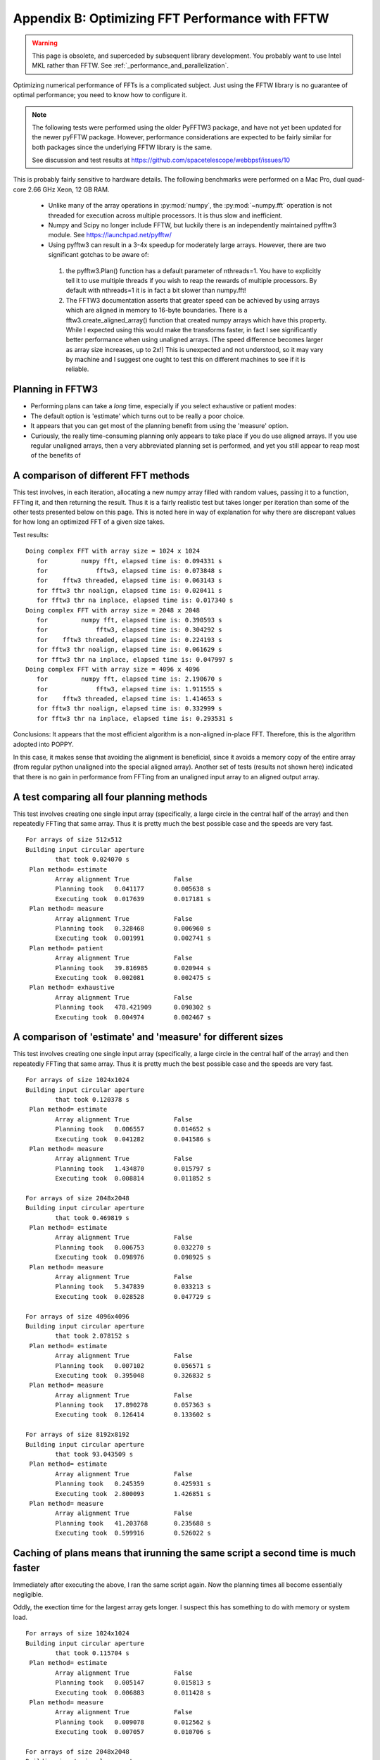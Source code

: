 Appendix B: Optimizing FFT Performance with FFTW
================================================

.. warning::

    This page is obsolete, and superceded by subsequent library development. You probably want
    to use Intel MKL rather than FFTW. See :ref:`_performance_and_parallelization`.

Optimizing numerical performance of FFTs is a complicated subject. Just using the FFTW library is no guarantee of optimal performance; you need to know how to configure it.

.. note::
   The following tests were performed using the older PyFFTW3 package, and have not yet been updated for the newer pyFFTW package. However, performance considerations are expected to be fairly similar for both packages since the underlying FFTW library is the same.

   See discussion and test results at https://github.com/spacetelescope/webbpsf/issues/10

This is probably fairly sensitive to hardware details. The following benchmarks were performed on a Mac Pro, dual quad-core 2.66 GHz Xeon, 12 GB RAM.

 * Unlike many of the array operations in :py:mod:`numpy`, the :py:mod:`~numpy.fft` operation is not threaded for execution across multiple processors. It is thus slow and inefficient.
 * Numpy and Scipy no longer include FFTW, but luckily there is an independently maintained pyfftw3 module.  See https://launchpad.net/pyfftw/
 * Using pyfftw3 can result in a 3-4x speedup for moderately large arrays.  However, there are two significant gotchas to be aware of:

  1) the pyfftw3.Plan() function has a default parameter of nthreads=1. You have to
     explicitly tell it to use multiple threads if you wish to reap the
     rewards of multiple processors.  By default with nthreads=1 it is in fact a
     bit slower than numpy.fft!
  2) The FFTW3 documentation asserts that greater speed can be achieved by using
     arrays which are aligned in memory to 16-byte boundaries. There is a
     fftw3.create_aligned_array() function that created numpy arrays which have
     this property. While I expected using this would make the transforms faster,
     in fact I see significantly better performance when using unaligned arrays.
     (The speed difference becomes larger as array size increases, up to 2x!)
     This is unexpected and not understood, so it may vary by machine and I
     suggest one ought to test this on different machines to see if it is reliable.


Planning in FFTW3
------------------



* Performing plans can take a *long* time, especially if you select exhaustive or patient modes: 
* The default option is 'estimate' which turns out to be really a poor choice.  
* It appears that you can get most of the planning benefit from using the 'measure' option. 
* Curiously, the really time-consuming planning only appears to take place if you do use aligned arrays. 
  If you use regular unaligned arrays, then a very abbreviated planning set is performed, and yet you still
  appear to reap most of the benefits of 



A comparison of different FFT methods
-------------------------------------

This test involves, in each iteration, allocating a new numpy array filled
with random values, passing it to a function, FFTing it, and then returning the
result. Thus it is a fairly realistic test but takes longer per iteration than some of the
other tests presented below on this page. This is noted here in way of explanation for why
there are discrepant values for how long an optimized FFT of a given size takes. 


Test results::

    Doing complex FFT with array size = 1024 x 1024
       for         numpy fft, elapsed time is: 0.094331 s
       for             fftw3, elapsed time is: 0.073848 s
       for    fftw3 threaded, elapsed time is: 0.063143 s
       for fftw3 thr noalign, elapsed time is: 0.020411 s
       for fftw3 thr na inplace, elapsed time is: 0.017340 s
    Doing complex FFT with array size = 2048 x 2048
       for         numpy fft, elapsed time is: 0.390593 s
       for             fftw3, elapsed time is: 0.304292 s
       for    fftw3 threaded, elapsed time is: 0.224193 s
       for fftw3 thr noalign, elapsed time is: 0.061629 s
       for fftw3 thr na inplace, elapsed time is: 0.047997 s
    Doing complex FFT with array size = 4096 x 4096
       for         numpy fft, elapsed time is: 2.190670 s
       for             fftw3, elapsed time is: 1.911555 s
       for    fftw3 threaded, elapsed time is: 1.414653 s
       for fftw3 thr noalign, elapsed time is: 0.332999 s
       for fftw3 thr na inplace, elapsed time is: 0.293531 s



Conclusions: It appears that the most efficient algorithm is a non-aligned in-place FFT.  Therefore, this is the algorithm adopted into POPPY.

In this case, it makes sense that avoiding the alignment is beneficial, since it avoids a memory copy of the
entire array (from regular python unaligned into the special aligned array). 
Another set of tests (results not shown here) indicated that there is no gain in performance from FFTing from an unaligned input array to an aligned output array.


A test comparing all four planning methods
------------------------------------------

This test involves creating one single input array (specifically, a large circle in the central half of the array)
and then repeatedly FFTing that same array. Thus it is pretty much the best possible case and the speeds are very fast.  ::

    For arrays of size 512x512
    Building input circular aperture
            that took 0.024070 s
     Plan method= estimate
            Array alignment True            False
            Planning took   0.041177        0.005638 s
            Executing took  0.017639        0.017181 s
     Plan method= measure
            Array alignment True            False
            Planning took   0.328468        0.006960 s
            Executing took  0.001991        0.002741 s
     Plan method= patient
            Array alignment True            False
            Planning took   39.816985       0.020944 s
            Executing took  0.002081        0.002475 s
     Plan method= exhaustive
            Array alignment True            False
            Planning took   478.421909      0.090302 s
            Executing took  0.004974        0.002467 s



A comparison of 'estimate' and 'measure' for different sizes
------------------------------------------------------------


This test involves creating one single input array (specifically, a large circle in the central half of the array)
and then repeatedly FFTing that same array. Thus it is pretty much the best possible case and the speeds are very fast.  ::

    For arrays of size 1024x1024
    Building input circular aperture
            that took 0.120378 s
     Plan method= estimate
            Array alignment True            False
            Planning took   0.006557        0.014652 s
            Executing took  0.041282        0.041586 s
     Plan method= measure
            Array alignment True            False
            Planning took   1.434870        0.015797 s
            Executing took  0.008814        0.011852 s

    For arrays of size 2048x2048
    Building input circular aperture
            that took 0.469819 s
     Plan method= estimate
            Array alignment True            False
            Planning took   0.006753        0.032270 s
            Executing took  0.098976        0.098925 s
     Plan method= measure
            Array alignment True            False
            Planning took   5.347839        0.033213 s
            Executing took  0.028528        0.047729 s

    For arrays of size 4096x4096
    Building input circular aperture
            that took 2.078152 s
     Plan method= estimate
            Array alignment True            False
            Planning took   0.007102        0.056571 s
            Executing took  0.395048        0.326832 s
     Plan method= measure
            Array alignment True            False
            Planning took   17.890278       0.057363 s
            Executing took  0.126414        0.133602 s

    For arrays of size 8192x8192
    Building input circular aperture
            that took 93.043509 s
     Plan method= estimate
            Array alignment True            False
            Planning took   0.245359        0.425931 s
            Executing took  2.800093        1.426851 s
     Plan method= measure
            Array alignment True            False
            Planning took   41.203768       0.235688 s
            Executing took  0.599916        0.526022 s


Caching of plans means that irunning the same script a second time is much faster
-----------------------------------------------------------------------------------
Immediately after executing the above, I ran the same script again. Now the planning times all become essentially negligible. 

Oddly, the exection time for the largest array gets longer. I suspect this has something to do with memory or system load.  ::

    For arrays of size 1024x1024
    Building input circular aperture
            that took 0.115704 s
     Plan method= estimate
            Array alignment True            False
            Planning took   0.005147        0.015813 s
            Executing took  0.006883        0.011428 s
     Plan method= measure
            Array alignment True            False
            Planning took   0.009078        0.012562 s
            Executing took  0.007057        0.010706 s

    For arrays of size 2048x2048
    Building input circular aperture
            that took 0.421966 s
     Plan method= estimate
            Array alignment True            False
            Planning took   0.004888        0.032564 s
            Executing took  0.026869        0.043273 s
     Plan method= measure
            Array alignment True            False
            Planning took   0.019813        0.032273 s
            Executing took  0.027532        0.045452 s

    For arrays of size 4096x4096
    Building input circular aperture
            that took 1.938918 s
     Plan method= estimate
            Array alignment True            False
            Planning took   0.005327        0.057813 s
            Executing took  0.123481        0.131502 s
     Plan method= measure
            Array alignment True            False
            Planning took   0.030474        0.057851 s
            Executing took  0.119786        0.134453 s

    For arrays of size 8192x8192
    Building input circular aperture
            that took 78.352433 s
     Plan method= estimate
            Array alignment True            False
            Planning took   0.020330        0.325254 s
            Executing took  0.593469        0.530125 s
     Plan method= measure
            Array alignment True            False
            Planning took   0.147264        0.227571 s
            Executing took  4.640368        0.528359 s


The Payoff: Speed improvements in POPPY
----------------------------------------


For a monochromatic propagation through a 1024x1024 pupil, using 4x oversampling, 
using FFTW results in about a 3x increase in performance. ::

        Using FFTW:         FFT time elapsed:      0.838939 s
        Using Numpy.fft:    FFT time elapsed:      3.010586 s


This leads to substantial savings in total computation time::

        Using FFTW:          TIME 1.218268 s for propagating one wavelength
        Using Numpy.fft:     TIME 3.396681 s for propagating one wavelength





Users are encouraged to try different approaches to optimizing performance on their own machines. 
To enable some rudimentary benchmarking for the FFT section of the code, set `poppy.conf.enable_speed_tests=True` and configure
your logging display to show debug messages. (i.e. `webbpsf.configure_logging('debug')`).
Measured times will be printed in the log stream, for instance like so::

    poppy     : INFO     Calculating PSF with 1 wavelengths
    poppy     : INFO      Propagating wavelength = 1e-06 meters  with weight=1.00
    poppy     : DEBUG    Creating input wavefront with wavelength=0.000001, npix=511, pixel scale=0.007828 meters/pixel
    poppy     : DEBUG      Wavefront and optic Optic from fits.HDUList object already at same plane type, no propagation needed.
    poppy     : DEBUG      Multiplied WF by phasor for Pupil plane: Optic from fits.HDUList object
    poppy     : DEBUG    normalizing at first plane (entrance pupil) to 1.0 total intensity
    poppy     : DEBUG      Propagating wavefront to Image plane: -empty- (Analytic).
    poppy     : DEBUG    conf.use_fftw is True
    poppy     : INFO     using numpy FFT of (511, 511) array
    poppy     : DEBUG    using numpy FFT of (511, 511) array, direction=forward
    poppy     : DEBUG       TIME 0.051085 s  for the FFT                                     # This line
    poppy     : DEBUG      Multiplied WF by phasor for Image plane: -empty- (Analytic)
    poppy     : DEBUG       TIME 0.063745 s for propagating one wavelength                   # and this one
    poppy     : INFO       Calculation completed in 0.082 s
    poppy     : INFO     PSF Calculation completed.
